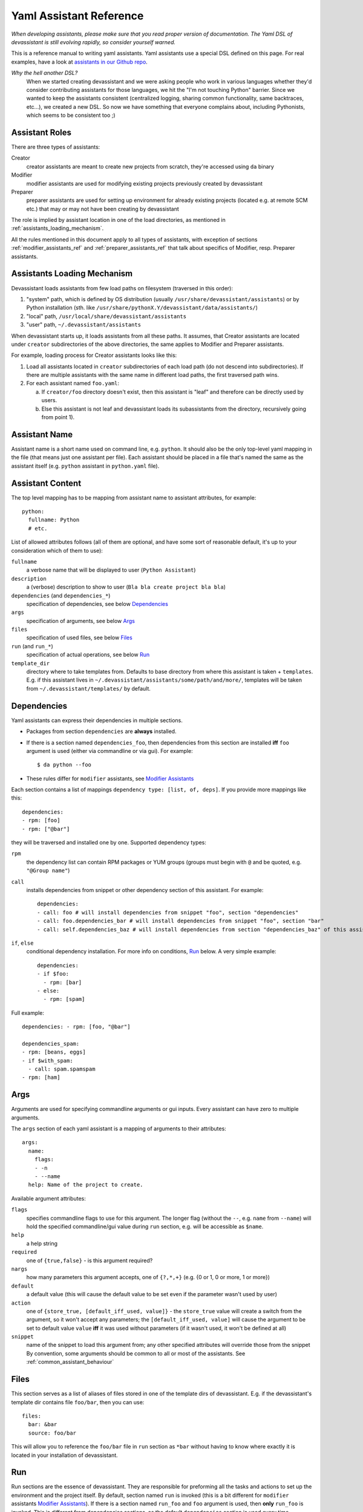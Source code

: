.. _assistants in our Github repo: https://github.com/bkabrda/devassistant/tree/master/devassistant/assistants/assistants

.. _yaml_assistant_reference:

Yaml Assistant Reference
========================

*When developing assistants, please make sure that you read proper version
of documentation. The Yaml DSL of devassistant is still evolving rapidly,
so consider yourself warned.*

This is a reference manual to writing yaml assistants. Yaml assistants
use a special DSL defined on this page. For real examples, have a look
at `assistants in our Github repo`_.

*Why the hell another DSL?*
  When we started creating devassistant and we were asking people who
  work in various languages whether they'd consider contributing assistants
  for those languages, we hit the "I'm not touching Python" barrier. Since
  we wanted to keep the assistants consistent (centralized logging, sharing
  common functionality, same backtraces, etc...), we created a new DSL.
  So now we have something that everyone complains about, including Pythonists,
  which seems to be consistent too ;)

Assistant Roles
---------------
There are three types of assistants:

Creator
  creator assistants are meant to create new projects from scratch, they're
  accessed using ``da`` binary
Modifier
  modifier assistants are used for modifying existing projects previously
  created by devassistant
Preparer
  preparer assistants are used for setting up environment for already existing
  projects (located e.g. at remote SCM etc.) that may or may not have been
  creating by devassistant

The role is implied by assistant location in one of the load directories,
as mentioned in :ref:`assistants_loading_mechanism`.

All the rules mentioned in this document apply to all types of assistants,
with exception of sections :ref:`modifier_assistants_ref` and
:ref:`preparer_assistants_ref` that talk about specifics of Modifier, resp.
Preparer assistants.

.. _assistants_loading_mechanism:

Assistants Loading Mechanism
----------------------------
Devassistant loads assistants from few load paths on filesystem (traversed
in this order):

1. "system" path, which is defined by OS distribution (usually
   ``/usr/share/devassistant/assistants``) or by Python installation
   (sth. like ``/usr/share/pythonX.Y/devassistant/data/assistants/``)
2. "local" path, ``/usr/local/share/devassistant/assistants``
3. "user" path, ``~/.devassistant/assistants``

When devassistant starts up, it loads assistants from all these paths. It
assumes, that Creator assistants are located under ``creator`` subdirectories
of the above directories, the same applies to Modifier and Preparer assistants.

For example, loading process for Creator assistants looks like this:

1. Load all assistants located in ``creator`` subdirectories of each load path
   (do not descend into subdirectories). If there are multiple assistants with
   the same name in different load paths, the first traversed path wins.
2. For each assistant named ``foo.yaml``:

   a. If ``creator/foo`` directory doesn't exist, then this assistant is "leaf"
      and therefore can be directly used by users.
   b. Else this assistant is not leaf and devassistant loads its subassistants
      from the directory, recursively going from point 1).

Assistant Name
--------------

Assistant name is a short name used on command line, e.g. ``python``. It
should also be the only top-level yaml mapping in the file (that means
just one assistant per file). Each assistant should be placed in a file
that's named the same as the assistant itself (e.g. ``python`` assistant
in ``python.yaml`` file).

Assistant Content
-----------------

The top level mapping has to be mapping from assistant name to assistant
attributes, for example::

   python:
     fullname: Python
     # etc.

List of allowed attributes follows (all of them are optional, and have some
sort of reasonable default, it's up to your consideration which of them to use):

``fullname``
  a verbose name that will be displayed to user (``Python Assistant``)
``description``
  a (verbose) description to show to user (``Bla bla create project bla bla``)
``dependencies`` (and ``dependencies_*``)
  specification of dependencies, see below `Dependencies`_
``args``
  specification of arguments, see below `Args`_
``files``
  specification of used files, see below `Files`_
``run`` (and ``run_*``)
  specification of actual operations, see below `Run`_
``template_dir``
  directory where to take templates from. Defaults to base directory from where this assistant
  is taken + ``templates``. E.g. if this assistant lives in ``~/.devassistant/assistants/some/path/and/more/``,
  templates will be taken from ``~/.devassistant/templates/`` by default.

Dependencies
------------

Yaml assistants can express their dependencies in multiple sections.

- Packages from section ``dependencies`` are **always** installed.
- If there is a section named ``dependencies_foo``, then dependencies from this section are installed
  **iff** ``foo`` argument is used (either via commandline or via gui). For example::

   $ da python --foo

- These rules differ for ``modifier`` assistants, see `Modifier Assistants`_

Each section contains a list of mappings ``dependency type: [list, of, deps]``.
If you provide more mappings like this::

   dependencies:
   - rpm: [foo]
   - rpm: ["@bar"]

they will be traversed and installed one by one. Supported dependency types: 

``rpm``
  the dependency list can contain RPM packages or YUM groups
  (groups must begin with ``@`` and be quoted, e.g. ``"@Group name"``)
``call``
  installs dependencies from snippet or other dependency section of this assistant. For example::

   dependencies:
   - call: foo # will install dependencies from snippet "foo", section "dependencies"
   - call: foo.dependencies_bar # will install dependencies from snippet "foo", section "bar"
   - call: self.dependencies_baz # will install dependencies from section "dependencies_baz" of this assistant

``if``, ``else``
  conditional dependency installation. For more info on conditions, `Run`_ below.
  A very simple example::

   dependencies:
   - if $foo:
     - rpm: [bar]
   - else:
     - rpm: [spam]

Full example::

   dependencies: - rpm: [foo, "@bar"]

   dependencies_spam:
   - rpm: [beans, eggs]
   - if $with_spam:
     - call: spam.spamspam
   - rpm: [ham]

Args
----

Arguments are used for specifying commandline arguments or gui inputs.
Every assistant can have zero to multiple arguments.

The ``args`` section of each yaml assistant is a mapping of arguments to
their attributes::

   args:
     name:
       flags:
       - -n
       - --name
     help: Name of the project to create.
 
Available argument attributes:

``flags``
  specifies commandline flags to use for this argument. The longer flag
  (without the ``--``, e.g. ``name`` from ``--name``) will hold the specified
  commandline/gui value during ``run`` section, e.g. will be accessible as ``$name``.
``help``
  a help string
``required``
  one of ``{true,false}`` - is this argument required?
``nargs``
  how many parameters this argument accepts, one of ``{?,*,+}``
  (e.g. {0 or 1, 0 or more, 1 or more})
``default``
  a default value (this will cause the default value to be
  set even if the parameter wasn't used by user)
``action``
  one of ``{store_true, [default_iff_used, value]}`` - the ``store_true`` value
  will create a switch from the argument, so it won't accept any
  parameters; the ``[default_iff_used, value]`` will cause the argument to
  be set to default value ``value`` **iff** it was used without parameters
  (if it wasn't used, it won't be defined at all)
``snippet``
  name of the snippet to load this argument from; any other specified attributes
  will override those from the snippet By convention, some arguments
  should be common to all or most of the assistants.
  See :ref:`common_assistant_behaviour`

Files
-----

This section serves as a list of aliases of files stored in one of the
template dirs of devassistant. E.g. if the devassistant's template dir
contains file ``foo/bar``, then you can use::

   files:
     bar: &bar
     source: foo/bar

This will allow you to reference the ``foo/bar`` file in ``run`` section as
``*bar`` without having to know where exactly it is located in your
installation of devassistant.

Run
---

Run sections are the essence of devassistant. They are responsible for
preforming all the tasks and actions to set up the environment and
the project itself. By default, section named ``run`` is invoked
(this is a bit different for ``modifier`` assistants `Modifier Assistants`_).
If there is a section named ``run_foo`` and ``foo`` argument is used,
then **only** ``run_foo`` is invoked. This is different from
dependencies sections, as the default ``dependencies`` section is used
every time.

Every ``run`` section is a sequence of various commands, mostly
invocations of commandline. Each command is a mapping
``command_type: command``. During the execution, you may use logging
(messages will be printed to terminal or gui) with following levels:
``DEBUG``, ``INFO``, ``WARNING``, ``ERROR``, ``CRITICAL``. By default,
messages of level ``INFO`` and higher are logged. As you can see below,
there is a separate ``log_*`` command type for logging, but some other
command types can also log various messages. Log messages with levels
``ERROR`` and ``CRITICAL`` terminate execution of devassistant imediatelly.

Run sections allow you to use variables with certain rules and
limitations. See below.

List of supported commands follows:

``cl``
  runs given command on commandline, aborts execution of the invoked assistant if it fails.
  **Note:** ``cd`` is a special cased command, which doesn't do shell expansion other than
  user home dir (``~``) expansion.
``cl_i``
  the ``i`` option makes the command execution be logged at ``INFO`` level
  (default is ``DEBUG``), therefore visible to user
``log_[diwec]``
  logs given message at level specified by the last letter in ``log_X``.
  If the level is ``e`` or ``c``, the execution of the assistant is interrupted immediately.
``dda_{c,dependencies,run}``
  - ``c`` creates ``.devassistant`` file (containing some sane initial meta
    information about the project) in given directory
  - ``dda_dependencies`` let's you install dependencies from ``.devassistant`` file
    (devassistant will use dependencies from original assistant and specified 
    ``dependencies`` attribute, if any - this has the same structure as ``dependencies``
    in normal assistants, and is evaluated in current assistant context, not the original
    assistant context)
  - ``dda_run`` will execute a series of commands from ``run`` section from
    ``.devassistant`` (in context of current assistant)
``if <expression>``, ``else``
  conditional execution. The conditions must be an `Expression`_.
``for <var> in <expression>``
  (for example ``for $i in $(ls)``) - loop over iterable to which given expression
  evaluates (if it is string, which almost always is, it is split on whitespaces)
``$foo``
  assigns result of an `Expression`_ to the given variable
  (doesn't interrupt the assistant execution if command fails)
``call``
  run another section of this assistant (e.g.``call: self.run_foo``) of a snippet
  run section (``call: snippet_name.run_foo``) at this place and then continue execution
``scl``
  run a whole section in SCL environment of one or more SCLs (note: you **must**
  use the scriptlet name - usually ``enable`` - because it might vary) - for example::

   run:
   - scl enable python33 postgresql92:
     - cl_i: python --version
     - cl_i: pgsql --version

Variables
~~~~~~~~~

Initially, variables are populated with values of arguments from
commandline/gui and there are no other variables defined for creator
assistants. For modifier assistants global variables are prepopulated
with some values read from ``.devassistant``. You can either define
(and assign to) your own variables or change the values of current ones.

The variable scope works as follows:

- When invoking ``run`` section (from the current assistant or snippet),
  the variables get passed by value (e.g. they don't get modified for the
  remainder of this scope).
- As you would probably expect, variables that get modified in ``if`` and
  ``else`` sections are modified until the end of the current scope.

All variables are global in the sense that if you call a snippet or another
section, it can see all the arguments that are defined.

.. _Expression:

Expressions
~~~~~~~~~~~

Expressions are expressions, really. They are used in assignments, conditions and
as loop "iterables".

Syntax:

- ``$foo`` - evaluates to true **iff** ``$foo`` has value that evaluates to true
  (non-empty string, Python's True)
- ``$(commandline command)`` - (yes, that is a command invocation that looks like
  running command in a subshell)
  evaluates to true **iff** the command returns 0 exit code
  (doesn't interrupt the assistant execution if command fails); assigns both stdout
  and stderr lines in the order they were printed by command
- ``not`` - negates the condition, can only be used once (no, you can't use
  ``not not not $foo``, sorry)
- ``defined $foo`` - returns true **iff** ``foo`` variable is defined (meaning that
  it was set previously or `--foo` argument was used, even though its value may
  have been false or empty string)

Quoting
~~~~~~~

When using variables that contain user input, they should always be
quoted in the places where they are used for bash execution. That
includes ``cl*`` commands, conditions that use bash return values and
variable assignment that uses bash.

.. _modifier_assistants_ref:

Modifier Assistants
-------------------

Modifier assistants are assistants that are supposed to work with
already created project. They must be placed under ``modifier``
subdirectory of one of the load paths, as mentioned in
:ref:`assistants_loading_mechanism`.

There are few special things about modifier assistants:

- They read the whole .devassistant file and make its contents available
  as any other variables (notably ``$subassistant_path``).
- They use dependency sections according to the normal rules + they use *all*
  the sections that are named according to current ``$subassistant_path``,
  e.g. if ``$subassistant_path`` is ``[foo, bar]``, dependency sections
  ``dependencies``, ``dependencies_foo`` and ``dependencies_foo_bar`` will
  be used as well as any sections that would get installed according to
  specified parameters.
- By default, they don't use ``run`` section. Assuming that ``$subassistant_path``
  is ``[foo, bar]``, they first try to find ``run_foo_bar``, then ``run_foo``
  and then just ``run``. The first found is used. If you however use cli/gui
  parameter ``spam`` and section ``run_spam`` is present, then this is run instead.

.. _preparer_assistants_ref:

Preparer Assistants
-------------------

Preparer assistants are assistants that are supposed to checkout
existing projects from SCM and setting up the environment according to
``.devassistant``. They must be placed under ``preparer``
subdirectory of one of the load paths, as mentioned in
:ref:`assistants_loading_mechanism`.

Preparer assistants commonly utilize the ``dda_dependencies`` and ``dda_run``
commands in ``run`` section.
